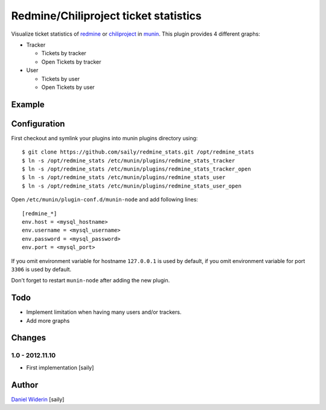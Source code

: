 ======================================
Redmine/Chiliproject ticket statistics
======================================

Visualize ticket statistics of redmine_ or chiliproject_ in munin_. This plugin provides 4 different graphs:

- Tracker

  - Tickets by tracker
  - Open Tickets by tracker

- User

  - Tickets by user
  - Open Tickets by user


Example
=======

.. image::  https://raw.github.com/saily/redmine_stats/master/example.png


Configuration
=============

First checkout and symlink your plugins into munin plugins directory using::

    $ git clone https://github.com/saily/redmine_stats.git /opt/redmine_stats
    $ ln -s /opt/redmine_stats /etc/munin/plugins/redmine_stats_tracker
    $ ln -s /opt/redmine_stats /etc/munin/plugins/redmine_stats_tracker_open
    $ ln -s /opt/redmine_stats /etc/munin/plugins/redmine_stats_user
    $ ln -s /opt/redmine_stats /etc/munin/plugins/redmine_stats_user_open

Open ``/etc/munin/plugin-conf.d/munin-node`` and add following lines::

    [redmine_*]
    env.host = <mysql_hostname>
    env.username = <mysql_username>
    env.password = <mysql_password>
    env.port = <mysql_port>

If you omit environment variable for hostname ``127.0.0.1`` is used by default,
if you omit environment variable for port ``3306`` is used by default.

Don't forget to restart ``munin-node`` after adding the new plugin.


Todo
====

- Implement limitation when having many users and/or trackers.
- Add more graphs


Changes
=======

1.0 - 2012.11.10
----------------

- First implementation
  [saily]


Author
======

`Daniel Widerin`_ [saily]


.. _chiliproject: http://www.chiliproject.org
.. _redmine: http://www.redmine.org
.. _munin: http://munin-monitoring.org/
.. _`Daniel Widerin`: http://www.widerin.org
